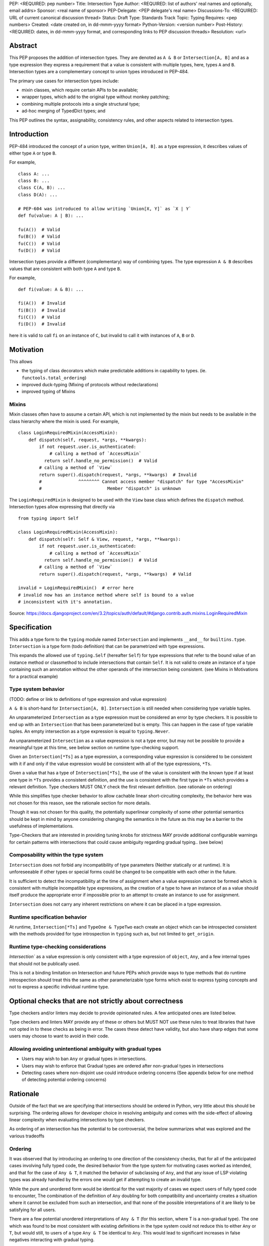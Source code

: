 PEP: <REQUIRED: pep number>
Title: Intersection Type
Author: <REQUIRED: list of authors' real names and optionally, email addrs>
Sponsor: <real name of sponsor>
PEP-Delegate: <PEP delegate's real name>
Discussions-To: <REQUIRED: URL of current canonical discussion thread>
Status: Draft
Type: Standards Track
Topic: Typing
Requires: <pep numbers>
Created: <date created on, in dd-mmm-yyyy format>
Python-Version: <version number>
Post-History: <REQUIRED: dates, in dd-mmm-yyyy format, and corresponding links to PEP discussion threads>
Resolution: <url>


Abstract
========

This PEP proposes the addition of intersection types.
They are denoted as ``A & B`` or ``Intersection[A, B]`` and as a
type expression they express a requirement that a value is consistent with
multiple types, here, types ``A`` and ``B``.
Intersection types are a complementary concept to union types introduced
in PEP-484.

The primary use cases for intersection types include:

- mixin classes, which require certain APIs to be available;
- wrapper types, which add to the original type without monkey patching;
- combining multiple protocols into a single structural type;
- ad-hoc merging of TypedDict types; and

This PEP outlines the syntax, assignability, consistency rules, and
other aspects related to intersection types.

Introduction
============

PEP-484 introduced the concept of a union type, written ``Union[A, B]``.
as a type expression, it describes values of either type ``A`` or type ``B``.

For example,

::

    class A: ...
    class B: ...
    class C(A, B): ...
    class D(A): ...

    # PEP-604 was introduced to allow writing `Union[X, Y]` as `X | Y`
    def fu(value: A | B): ...

    fu(A())  # Valid
    fu(B())  # Valid
    fu(C())  # Valid
    fu(D())  # Valid

Intersection types provide a different (complementary) way of combining types.
The type expression ``A & B`` describes values that are consistent with both
type ``A`` and type ``B``.

For example,

::

    def fi(value: A & B): ...

    fi(A())  # Invalid
    fi(B())  # Invalid
    fi(C())  # Valid
    fi(D())  # Invalid

here it is valid to call ``fi`` on an instance of ``C``, but invalid to call it
with instances of ``A``, ``B`` or ``D``.

Motivation
==========

This allows

- the typing of class decorators which make predictable additions in capability
  to types. (ie. ``functools.total_ordering``)
- improved duck-typing (Mixing of protocols without redeclarations)
- improved typing of Mixins

Mixins
------

Mixin classes often have to assume a certain API, which is not implemented by
the mixin but needs to be available in the class hierarchy where the mixin is
used. For example,

::

    class LoginRequiredMixin(AccessMixin):
        def dispatch(self, request, *args, **kwargs):
            if not request.user.is_authenticated:
                # calling a method of `AccessMixin`
              return self.handle_no_permission()  # Valid
            # calling a method of `View`
            return super().dispatch(request, *args, **kwargs)  # Invalid
            #              ^^^^^^^^ Cannot access member "dispatch" for type "AccessMixin"
            #                         Member "dispatch" is unknown

The ``LoginRequiredMixin`` is designed to be used with the ``View`` base class
which defines the ``dispatch`` method. Intersection types allow expressing that
directly via

::

    from typing import Self

    class LoginRequiredMixin(AccessMixin):
        def dispatch(self: Self & View, request, *args, **kwargs):
            if not request.user.is_authenticated:
                # calling a method of `AccessMixin`
              return self.handle_no_permission()  # Valid
            # calling a method of `View`
            return super().dispatch(request, *args, **kwargs)  # Valid

    invalid = LoginRequiredMixin()  # error here
    # invalid now has an instance method where self is bound to a value
    # inconsistent with it's annotation.

Source: https://docs.djangoproject.com/en/3.2/topics/auth/default/#django.contrib.auth.mixins.LoginRequiredMixin


Specification
=============

This adds a type form to the ``typing`` module named ``Intersection``
and implements ``__and__`` for ``builtins.type``. ``Intersection`` is a type
form (todo definition) that can be parametrized with type expressions.

This expands the allowed use of ``typing.Self`` (hereafter ``Self``) for type
expressions that refer to the bound value of an instance method or classmethod
to include intersections that contain ``Self``. It is not valid to create an
instance of a type containing such an annotation without the other operands of
the intersection being consistent.
(see Mixins in Motivations for a practical example)


Type system behavior
--------------------

(TODO: define or link to definitions of type expression and value expression)

``A & B`` is short-hand for ``Intersection[A, B]``. ``Intersection`` is still
needed when considering type variable tuples.

An unparameterized ``Intersection`` as a type expression must be considered an
error by type checkers. It is possible to end up with an ``Intersection``
that has been parameterized but is empty. This can happen in the case of type
variable tuples. An empty intersection as a type expression is equal to
``typing.Never``.

An unparameterized ``Intersection`` as a value expression is not a type error,
but may not be possible to provide a meaningful type at this time, see
below section on runtime type-checking support.

Given an ``Intersection[*Ts]`` as a type expression, a corresponding value
expression is considered to be consistent with it if and only if the value
expression would be consistent with all of the type expressions, ``*Ts``.

Given a value that has a type of ``Intersection[*Ts]``, the use of the value is
consistent with the known type if at least one type in ``*Ts`` provides a
consistent definition, and the use is consistent with the first type in ``*Ts``
which provides a relevant definition. Type checkers MUST ONLY check the first
relevant definition. (see rationale on ordering)

While this simplifies type checker behavior to allow cachable linear
short-circuiting complexity, the behavior here was not chosen for this reason,
see the rationale section for more details.

Though it was not chosen for this quality, the potentially superlinear
complexity of some other potential semantics should be kept in mind by anyone
considering changing the semantics in the future as this may be a barrier
to the usefulness of implementations.

Type-Checkers that are interested in providing tuning knobs for strictness
MAY provide additional configurable warnings for certain patterns with
intersections that could cause ambiguity regarding gradual typing.. (see below)


Composability within the type system
------------------------------------

``Intersection`` does not forbid any incompatibility of type parameters
(Neither statically or at runtime). It is unforeseeable if other types or
special forms could be changed to be compatible with each other in the future.

It is sufficient to detect the incompatibility at the time of assignment when a
value expression cannot be formed which is consistent with multiple
incompatible type expressions, as the creation of a type to have an instance
of as a value should itself produce the appropriate error if impossible prior
to an attempt to create an instance to use for assignment.

``Intersection`` does not carry any inherent restrictions on where it can be
placed in a type expression.


Runtime specification behavior
------------------------------

At runtime, ``Intersection[*Ts]`` and ``TypeOne & TypeTwo`` each create an
object which can be introspected consistent with the methods provided for type
introspection in ``typing`` such as, but not limited to ``get_origin``.


Runtime type-checking considerations
------------------------------------

`Intersection`` as a value expression is only
consistent with a type expression of ``object``, ``Any``, and a few internal
types that should not be publically used.

This is not a binding limitation on Intersection and future PEPs which provide
ways to type methods that do runtime introspection should treat this the same
as other parameterizable type forms which exist to express typing concepts
and not to express a specific individual runtime type.


Optional checks that are not strictly about correctness
========================================================

Type checkers and/or linters may decide to provide opinionated rules.
A few anticipated ones are listed below.

Type checkers and linters MAY provide any of these or others but MUST NOT
use these rules to treat libraries that have not opted in to these checks as
being in error. The cases these detect have validity, but also have sharp edges
that some users may choose to want to avoid in their code.


Allowing avoiding unintentional ambiguity with gradual types
------------------------------------------------------------

- Users may wish to ban ``Any`` or gradual types in intersections.
- Users may wish to enforce that Gradual types are ordered after
  non-gradual types in intersections
- Detecting cases where non-disjoint use could introduce ordering concerns
  (See appendix below for one method of detecting potential ordering concerns)

Rationale
=========

Outside of the fact that we are specifying that intersections should be ordered
in Python, very little about this should be surprising. The ordering allows for
developer choice in resolving ambiguity and comes with the side-effect of
allowing linear complexity when evaluating intersections by type checkers.

As ordering of an intersection has the potential to be controversial,
the below summarizes what was explored and the various tradeoffs

Ordering
--------

It was observed that by introducing an ordering to one direction of the
consistency checks, that for all of the anticipated cases involving fully typed
code, the desired behavior from the type system for motivating cases worked as
intended, and that for the case of ``Any & T``, it matched the behavior of
subclassing of ``Any``, and that any issue of LSP violating types was already
handled by the errors one would get if attempting to create an invalid type.

While the pure and unordered form would be identical for the vast majority of
cases we expect users of fully typed code to encounter, The combination of the
definition of  ``Any`` doubling for both compatibility and uncertainty creates
a situation where it cannot be excluded from such an intersection, and that
none of the possible interpretations of it are likely to be satisfying for all
users.

There are a few potential unordered interpretations of ``Any & T``
(for this section, where T is a non-gradual type).
The one which was found to be most consistent with existing definitions in the
type system could not reduce this to either ``Any`` or ``T``, but would still,
to users of a type ``Any & T`` be identical to ``Any``. This would lead to
significant increases in false negatives interacting with gradual typing.

Banning ``Any`` from intersections to prevent this edge case would create
significant complications for untyped imports, unbound type variables, and the
general purpose intent of ``Any`` as a means of compatibility in the framework
of gradual typing.

Other considered ways of resolving this in particular was to reword ``Any``'s
compatibility to be more flexible, and treat it as always yielding to a known
implementation; However, this would increase the complexity of ``Any``, as well
as create situations where diamond patterns *may* have been resolved, but the
type system would not know, leading to increased un-typable false positives.

Choosing to err on the side of False positives would be better for those
wanting immediate feedback on type safety in an IDE that many users have
attributed to productiveness.

Choosing to err on the side of false negatives would be more in line with the
definition of compatibility provided by ``Any``.

Since an unordered intersection can create an erosion of the barrier between
typed an untyped code, no longer coercing from one to another, but being
possible to mix and match, it is predictable that making a decision either way
on this would lead to increased friction between typed and untyped code, and
increase pressure to more fully type code or to treat code that still can't be
expressed by the type, but which needed to interact with typed code as taboo.

The ordering allows expressing preferring either the False positives or the
implied possible diamond pattern with untyped things (``T & Any``) and a narro
remedy for it (``P & T & Any``) where ``P`` is a protocol expressing how the
diamond pattern was resolved.

The ordering also allows expressing preferring not to get warnings for the
implied possible diamond pattern: (``Any & T``)

Neither of these provide warnings for things not provided by ``T``, the scope
of the ordering mattering is only in the overlap.

(TODO add table comparing effects of each option in each of meaningful cases, highlighting the equivalence to unordered in most cases)

Backward Compatibility
=======================

This PEP expands the allowed use of ``Self`` to better handle mixins, this
change is not done in a backward incompatible manner.

The implementation of ``__and__`` for the builtin ``type`` may result in
runtime uses of type introspection to misbehave for user-defined types that
define a metaclass which defines ``__and__`` for some purpose.

The considerations are similar to the prior implementation of ``|`` for types.


Security Implications
=====================

None


How to Teach This
=================

At the most universal level, Intersections just express that a value must
be consistent with all of the types of the Intersection.
This is a clear parallel to Unions, which express that a value must be
consistent with one of the types of the Union.

When teaching and documenting the edge cases that involve what happens when
using a value that involves diamond patterns, we recommend drawing a parallel
to MRO, as well as recommending that library authors avoid creating
the expectation that users be the ones to solve a diamond pattern created by a
library when possible. There may always be advanced use cases where doing so is
not possible; However, users finding themselves in this situation will need to
understand MRO to resolve them, and the ordering in use here matches that.


Reference Implementation
========================

TODO

Comparison to other languages
=============================

When looking at what other languages have done, many do not have intersection
types. Of those that do, the two closest comparisons to the desired behavior as
well as the existing type features were found in Kotlin and TypeScript.
Evaluating these comparisons reinforced the decision to include an ordering.

While Kotlin (unlike Java) allows multiple inheritance, it does not allow a
diamond pattern to exist, allowing only one base to implement a definition for
a method or attribute of a type. Kotlin's intersections therefore do not have
to consider non-disjoint intersections. Kotlin's intersection types are not
currently user-denotable and instead are possible either at runtime with
smart-casting or at compile time, indirectly via multiple type constraints.

TypeScript treats an intersection containing Any to be Any.
This makes sense given that TypeScript only has structural typing
but this does not map well into Python when considering nominal subtyping, and
``Any & T`` (Where ``T`` is a non-gradual type) as a return type.

Additionally, In the case of non-disjoint intersections, TypeScript does not
synthesize a minimum bound but instead picks an arbitrary winner with an
undocumented sort. This is not ideal for Python, but when considering only
structural typing, and with the availability of TypeScript's ``Pick`` and
``Omit``, it appears to be a non-issue for type expressiveness in TypeScript.


Rejected Alternatives
=====================

Naming it ``OrderedIntersection`` and without ``&``
---------------------------------------------------

Using ``Intersection`` presents a blocker on future work if anyone wants to
revisit the issues with a pure intersection, but ``UnorderedIntersection``
is available if anyone solves the issues.

Using ``&`` may be a significantly stronger blocker on pure intersections

This was a direction given serious consideration, however the
ergonomic benefits of ``&`` are substantial and ``OrderedIntersection``
being as long and verbose as it is will impact the readability of complex
type signatures.

Additionally, we believe it is unlikely that all of the issues that were
presented for an unordered form in the rationale section are possible to solve
in any version of Python that remains gradually typed, has both structural and
nominal subtyping, and allows for resolvable diamond patterns without adversely
affecting the needs or ergonomics for some users without adoption of ideas
which would allow tracking a lower and upper type bound for gradual and
inferred types through the ideas of set-theoretic typing.

Adoption of set-theoretic typing definitions and bounds tracking of gradual
types within the type system would be a larger change, but would allow for
removal of the ordering without a seperate ordered construct being needed.

Such a future of Python would require either a 4.0 version or large changes
isolated to the type system that could be done in a way that encompass multiple
features of it.


Appendices
=========

A heuristic for non-disjoint use and ordering concerns
------------------------------------------------------

There is a way to determine where the ordering actually matters.

As stated above, The ordering mattering is valid, but some libraries may want
to flag it if it comes up in their code to be sure they are aware of the
potentially sharp edges.

A reductive summary of this is that the ordering matters when there is an
unresolved diamond pattern, and that gradual types in their infinite
compatability conversely provides infinitely many possible diamond patterns.

While type checkers and linters are free to implement heuristics
for this which behave differently to better match the actual use cases
their users have,
one set of rules for determining this is provided for reference:

Given any number of types, if, for any identifier defined on any of the types,
there is more than 1 non-exactly equivalent type specification for that
identifier among the types, the ordering matters.

Any type that is considered to be gradual only provides 1 definition
for the identifiers it provides, but that 1 definition is not considered to be
"exactly equivalent" to one provided by a non-gradual type for the purpose of
this heuristic.

For instance, a type that provides a property ``x`` that resolves to ``Any``
conflicts with ``Any`` for this check. x is a property returning Any, which is
more strict than the behavior of ``Any`` when considering substitutability.

This means the inclusion of ``Any`` with a non-Any would be a reason to flag
under this rule.

However, ``Callable[..., Any]`` is also a gradual type.
``Callable[..., Any] & SupportsAbs`` does not have multiple definitions
for any identifier, as ``SupportsAbs`` does not provide ``__call__``
(or any of the other things provided by ``Callable``) in an incompatible way.

Beyond this, we also have to look at the effects of introducing an unknown or
partially unknown type through type variables on ambiguity.

For function-scoped type variables
(type checkers do not apply variance to these)

- If the type variable participates in an intersection in a type expression for
  a parameter of the function, the ordering has the potential to matter.

For class-scoped type variables as well as intersections as type parameters
to generics and typing special forms (i.e. ``type[T & Protocol]``):

- covariant and invariant TypeVariables should only be included if a bound is
  provided, and the provided bound should be used for the check.

- contravariant TypeVariables should be checked using a bound if provided, or
  otherwise, be treated as Any

Footnotes
=========

TODO


Copyright
=========

This document is placed in the public domain or under the
CC0-1.0-Universal license, whichever is more permissive.
